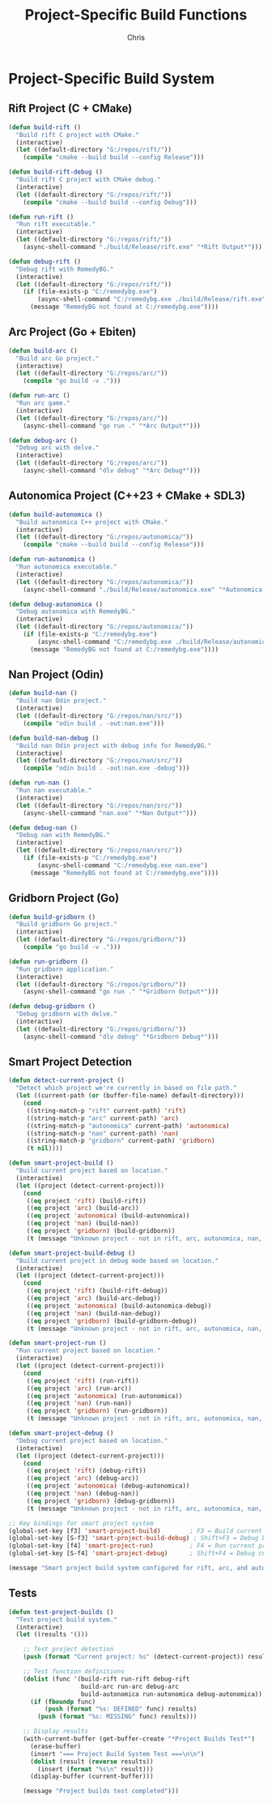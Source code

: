 #+TITLE: Project-Specific Build Functions
#+AUTHOR: Chris
#+DESCRIPTION: Hardcoded build functions for rift, arc, and autonomica projects
#+STARTUP: overview

* Project-Specific Build System

** Rift Project (C + CMake)
#+BEGIN_SRC emacs-lisp
(defun build-rift ()
  "Build rift C project with CMake."
  (interactive)
  (let ((default-directory "G:/repos/rift/"))
    (compile "cmake --build build --config Release")))

(defun build-rift-debug ()
  "Build rift C project with CMake debug."
  (interactive)
  (let ((default-directory "G:/repos/rift/"))
    (compile "cmake --build build --config Debug")))

(defun run-rift ()
  "Run rift executable."
  (interactive)
  (let ((default-directory "G:/repos/rift/"))
    (async-shell-command "./build/Release/rift.exe" "*Rift Output*")))

(defun debug-rift ()
  "Debug rift with RemedyBG."
  (interactive)
  (let ((default-directory "G:/repos/rift/"))
    (if (file-exists-p "C:/remedybg.exe")
        (async-shell-command "C:/remedybg.exe ./build/Release/rift.exe")
      (message "RemedyBG not found at C:/remedybg.exe"))))
#+END_SRC

** Arc Project (Go + Ebiten)
#+BEGIN_SRC emacs-lisp
(defun build-arc ()
  "Build arc Go project."
  (interactive)
  (let ((default-directory "G:/repos/arc/"))
    (compile "go build -v .")))

(defun run-arc ()
  "Run arc game."
  (interactive)
  (let ((default-directory "G:/repos/arc/"))
    (async-shell-command "go run ." "*Arc Output*")))

(defun debug-arc ()
  "Debug arc with delve."
  (interactive)
  (let ((default-directory "G:/repos/arc/"))
    (async-shell-command "dlv debug" "*Arc Debug*")))
#+END_SRC

** Autonomica Project (C++23 + CMake + SDL3)
#+BEGIN_SRC emacs-lisp
(defun build-autonomica ()
  "Build autonomica C++ project with CMake."
  (interactive)
  (let ((default-directory "G:/repos/autonomica/"))
    (compile "cmake --build build --config Release")))

(defun run-autonomica ()
  "Run autonomica executable."
  (interactive)
  (let ((default-directory "G:/repos/autonomica/"))
    (async-shell-command "./build/Release/autonomica.exe" "*Autonomica Output*")))

(defun debug-autonomica ()
  "Debug autonomica with RemedyBG."
  (interactive)
  (let ((default-directory "G:/repos/autonomica/"))
    (if (file-exists-p "C:/remedybg.exe")
        (async-shell-command "C:/remedybg.exe ./build/Release/autonomica.exe")
      (message "RemedyBG not found at C:/remedybg.exe"))))
#+END_SRC

** Nan Project (Odin)
#+BEGIN_SRC emacs-lisp
(defun build-nan ()
  "Build nan Odin project."
  (interactive)
  (let ((default-directory "G:/repos/nan/src/"))
    (compile "odin build . -out:nan.exe")))

(defun build-nan-debug ()
  "Build nan Odin project with debug info for RemedyBG."
  (interactive)
  (let ((default-directory "G:/repos/nan/src/"))
    (compile "odin build . -out:nan.exe -debug")))

(defun run-nan ()
  "Run nan executable."
  (interactive)
  (let ((default-directory "G:/repos/nan/src/"))
    (async-shell-command "nan.exe" "*Nan Output*")))

(defun debug-nan ()
  "Debug nan with RemedyBG."
  (interactive)
  (let ((default-directory "G:/repos/nan/src/"))
    (if (file-exists-p "C:/remedybg.exe")
        (async-shell-command "C:/remedybg.exe nan.exe")
      (message "RemedyBG not found at C:/remedybg.exe"))))
#+END_SRC

** Gridborn Project (Go)
#+BEGIN_SRC emacs-lisp
(defun build-gridborn ()
  "Build gridborn Go project."
  (interactive)
  (let ((default-directory "G:/repos/gridborn/"))
    (compile "go build -v .")))

(defun run-gridborn ()
  "Run gridborn application."
  (interactive)
  (let ((default-directory "G:/repos/gridborn/"))
    (async-shell-command "go run ." "*Gridborn Output*")))

(defun debug-gridborn ()
  "Debug gridborn with delve."
  (interactive)
  (let ((default-directory "G:/repos/gridborn/"))
    (async-shell-command "dlv debug" "*Gridborn Debug*")))
#+END_SRC

** Smart Project Detection
#+BEGIN_SRC emacs-lisp
(defun detect-current-project ()
  "Detect which project we're currently in based on file path."
  (let ((current-path (or (buffer-file-name) default-directory)))
    (cond
     ((string-match-p "rift" current-path) 'rift)
     ((string-match-p "arc" current-path) 'arc)
     ((string-match-p "autonomica" current-path) 'autonomica)
     ((string-match-p "nan" current-path) 'nan)
     ((string-match-p "gridborn" current-path) 'gridborn)
     (t nil))))

(defun smart-project-build ()
  "Build current project based on location."
  (interactive)
  (let ((project (detect-current-project)))
    (cond
     ((eq project 'rift) (build-rift))
     ((eq project 'arc) (build-arc))
     ((eq project 'autonomica) (build-autonomica))
     ((eq project 'nan) (build-nan))
     ((eq project 'gridborn) (build-gridborn))
     (t (message "Unknown project - not in rift, arc, autonomica, nan, or gridborn directory")))))

(defun smart-project-build-debug ()
  "Build current project in debug mode based on location."
  (interactive)
  (let ((project (detect-current-project)))
    (cond
     ((eq project 'rift) (build-rift-debug))
     ((eq project 'arc) (build-arc-debug))
     ((eq project 'autonomica) (build-autonomica-debug))
     ((eq project 'nan) (build-nan-debug))
     ((eq project 'gridborn) (build-gridborn-debug))
     (t (message "Unknown project - not in rift, arc, autonomica, nan, or gridborn directory")))))

(defun smart-project-run ()
  "Run current project based on location."
  (interactive)
  (let ((project (detect-current-project)))
    (cond
     ((eq project 'rift) (run-rift))
     ((eq project 'arc) (run-arc))
     ((eq project 'autonomica) (run-autonomica))
     ((eq project 'nan) (run-nan))
     ((eq project 'gridborn) (run-gridborn))
     (t (message "Unknown project - not in rift, arc, autonomica, nan, or gridborn directory")))))

(defun smart-project-debug ()
  "Debug current project based on location."
  (interactive)
  (let ((project (detect-current-project)))
    (cond
     ((eq project 'rift) (debug-rift))
     ((eq project 'arc) (debug-arc))
     ((eq project 'autonomica) (debug-autonomica))
     ((eq project 'nan) (debug-nan))
     ((eq project 'gridborn) (debug-gridborn))
     (t (message "Unknown project - not in rift, arc, autonomica, nan, or gridborn directory")))))

;; Key bindings for smart project system
(global-set-key [f3] 'smart-project-build)        ; F3 = Build current project
(global-set-key [S-f3] 'smart-project-build-debug) ; Shift+F3 = Debug build current project
(global-set-key [f4] 'smart-project-run)          ; F4 = Run current project
(global-set-key [S-f4] 'smart-project-debug)      ; Shift+F4 = Debug current project

(message "Smart project build system configured for rift, arc, and autonomica")
#+END_SRC

** Tests
#+BEGIN_SRC emacs-lisp
(defun test-project-builds ()
  "Test project build system."
  (interactive)
  (let ((results '()))

    ;; Test project detection
    (push (format "Current project: %s" (detect-current-project)) results)

    ;; Test function definitions
    (dolist (func '(build-rift run-rift debug-rift
                    build-arc run-arc debug-arc
                    build-autonomica run-autonomica debug-autonomica))
      (if (fboundp func)
          (push (format "%s: DEFINED" func) results)
        (push (format "%s: MISSING" func) results)))

    ;; Display results
    (with-current-buffer (get-buffer-create "*Project Builds Test*")
      (erase-buffer)
      (insert "=== Project Build System Test ===\n\n")
      (dolist (result (reverse results))
        (insert (format "%s\n" result)))
      (display-buffer (current-buffer)))

    (message "Project builds test completed")))
#+END_SRC